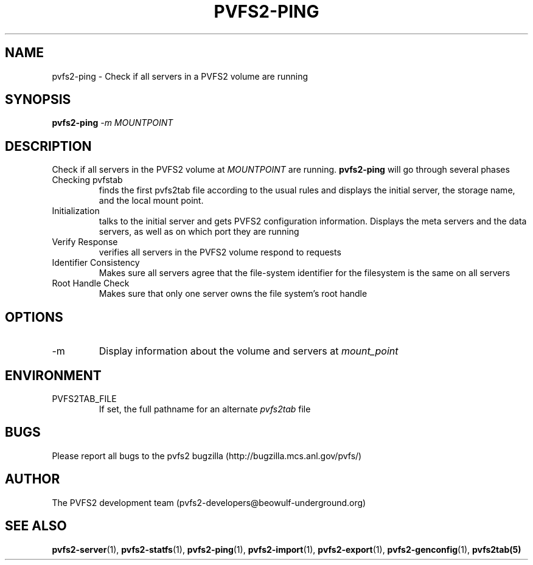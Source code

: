 .\" Process this file with
.\" groff -man -Tascii foo.1
.\"
.TH PVFS2-PING 1 "SEPTEMBER 2003"  PVFS2 "PVFS2 Manuals"
.SH NAME
pvfs2-ping \- Check if all servers in a PVFS2 volume are running
.SH SYNOPSIS
.B pvfs2-ping 
.I -m MOUNTPOINT

.SH DESCRIPTION
Check if all servers in the PVFS2 volume at
.I MOUNTPOINT
are running.  
.B pvfs2-ping 
will go through several phases
.br
Checking pvfstab
.RS
finds the first pvfs2tab file according to the usual rules and displays the
initial server, the storage name, and the local mount point.
.RE
Initialization
.RS
talks to the initial server and gets PVFS2 configuration information.  Displays
the meta servers and the data servers, as well as on which port they are
running 
.RE
Verify Response
.RS
verifies all servers in the PVFS2 volume respond to requests
.RE
Identifier Consistency
.RS
Makes sure all servers agree that the file-system identifier for the filesystem
is the same on all servers
.RE
Root Handle Check
.RS
Makes sure that only one server owns the file system's root handle

.SH OPTIONS
.IP -m
Display information about the volume and servers at 
.I mount_point

.SH ENVIRONMENT
.IP PVFS2TAB_FILE
If set, the full pathname for an alternate 
.IR pvfs2tab
file

.SH BUGS
Please report all bugs to the pvfs2 bugzilla (http://bugzilla.mcs.anl.gov/pvfs/)
.SH AUTHOR
The PVFS2 development team (pvfs2-developers@beowulf-underground.org)
.SH "SEE ALSO"
.BR pvfs2-server (1),
.BR pvfs2-statfs (1),
.BR pvfs2-ping (1),
.BR pvfs2-import (1),
.BR pvfs2-export (1),
.BR pvfs2-genconfig (1),
.BR pvfs2tab(5)
